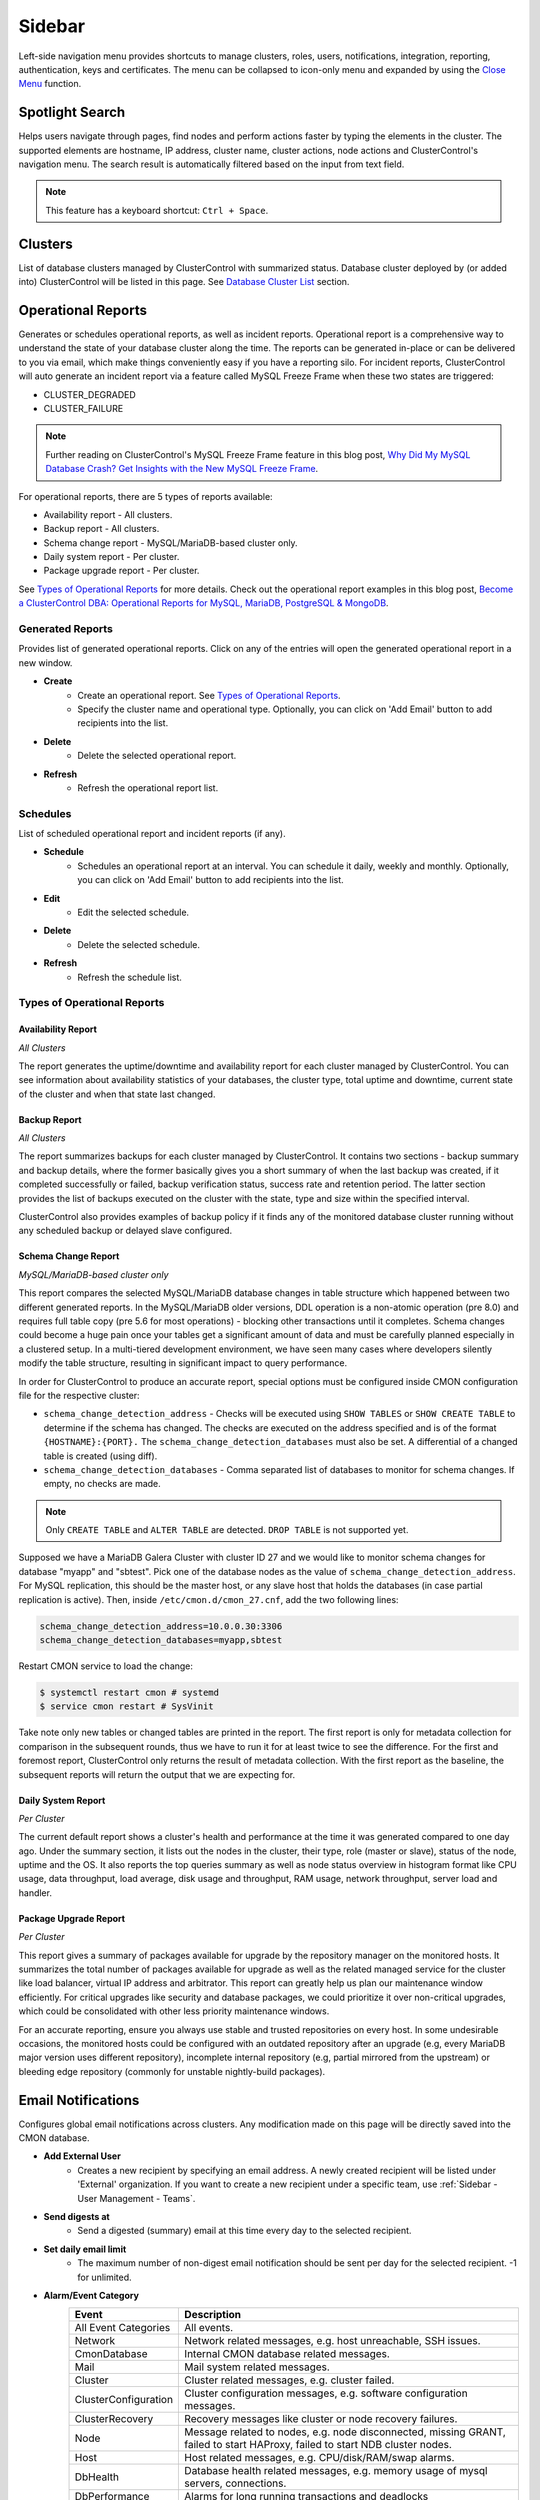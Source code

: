 .. _Sidebar:

Sidebar
=======

Left-side navigation menu provides shortcuts to manage clusters, roles, users, notifications, integration, reporting, authentication, keys and certificates. The menu can be collapsed	to icon-only menu and expanded by using the `Close Menu`_ function.

.. _Sidebar - Spotlight Search:

Spotlight Search
----------------

Helps users navigate through pages, find nodes and perform actions faster by typing the elements in the cluster. The supported elements are hostname, IP address, cluster name, cluster actions, node actions and ClusterControl's navigation menu. The search result is automatically filtered based on the input from text field.

.. Note:: This feature has a keyboard shortcut: ``Ctrl + Space``.

.. _Sidebar - Clusters:

Clusters
--------

List of database clusters managed by ClusterControl with summarized status. Database cluster deployed by (or added into) ClusterControl will be listed in this page. See `Database Cluster List <dashboard.html#database-cluster-list>`_ section.

.. _Sidebar - Operational Reports:
	
Operational Reports
-------------------

Generates or schedules operational reports, as well as incident reports. Operational report is a comprehensive way to understand the state of your database cluster along the time. The reports can be generated in-place or can be delivered to you via email, which make things conveniently easy if you have a reporting silo. For incident reports, ClusterControl will auto generate an incident report via a feature called MySQL Freeze Frame when these two states are triggered:

* CLUSTER_DEGRADED
* CLUSTER_FAILURE

.. Note:: Further reading on ClusterControl's MySQL Freeze Frame feature in this blog post, `Why Did My MySQL Database Crash? Get Insights with the New MySQL Freeze Frame <https://severalnines.com/database-blog/why-did-my-mysql-database-crash-get-insights-new-mysql-freeze-frame>`_.

For operational reports, there are 5 types of reports available:

* Availability report - All clusters.
* Backup report - All clusters.
* Schema change report - MySQL/MariaDB-based cluster only.
* Daily system report - Per cluster.
* Package upgrade report - Per cluster.

See `Types of Operational Reports`_ for more details. Check out the operational report examples in this blog post, `Become a ClusterControl DBA: Operational Reports for MySQL, MariaDB, PostgreSQL & MongoDB <https://severalnines.com/blog/become-clustercontrol-dba-operational-reports-mysql-mariadb-postgresql-mongodb>`_.

Generated Reports
+++++++++++++++++

Provides list of generated operational reports. Click on any of the entries will open the generated operational report in a new window.

* **Create**
	- Create an operational report. See `Types of Operational Reports`_.
	- Specify the cluster name and operational type. Optionally, you can click on 'Add Email' button to add recipients into the list. 

* **Delete**
	- Delete the selected operational report.

* **Refresh**
	- Refresh the operational report list.

Schedules
++++++++++

List of scheduled operational report and incident reports (if any).

* **Schedule**
	- Schedules an operational report at an interval. You can schedule it daily, weekly and monthly. Optionally, you can click on 'Add Email' button to add recipients into the list.

* **Edit**
	- Edit the selected schedule.

* **Delete**
	- Delete the selected schedule.

* **Refresh**
	- Refresh the schedule list.

Types of Operational Reports
++++++++++++++++++++++++++++

Availability Report
```````````````````

*All Clusters*

The report generates the uptime/downtime and availability report for each cluster managed by ClusterControl. You can see information about availability statistics of your databases, the cluster type, total uptime and downtime, current state of the cluster and when that state last changed.

Backup Report
`````````````

*All Clusters*

The report summarizes backups for each cluster managed by ClusterControl. It contains two sections - backup summary and backup details, where the former basically gives you a short summary of when the last backup was created, if it completed successfully or failed, backup verification status, success rate and retention period. The latter section provides the list of backups executed on the cluster with the state, type and size within the specified interval.

ClusterControl also provides examples of backup policy if it finds any of the monitored database cluster running without any scheduled backup or delayed slave configured.

Schema Change Report
````````````````````

*MySQL/MariaDB-based cluster only*

This report compares the selected MySQL/MariaDB database changes in table structure which happened between two different generated reports. In the MySQL/MariaDB older versions, DDL operation is a non-atomic operation (pre 8.0) and requires full table copy (pre 5.6 for most operations) - blocking other transactions until it completes. Schema changes could become a huge pain once your tables get a significant amount of data and must be carefully planned especially in a clustered setup. In a multi-tiered development environment, we have seen many cases where developers silently modify the table structure, resulting in significant impact to query performance.

In order for ClusterControl to produce an accurate report, special options must be configured inside CMON configuration file for the respective cluster:

* ``schema_change_detection_address`` - Checks will be executed using ``SHOW TABLES`` or ``SHOW CREATE TABLE`` to determine if the schema has changed. The checks are executed on the address specified and is of the format ``{HOSTNAME}:{PORT}.`` The ``schema_change_detection_databases`` must also be set. A differential of a changed table is created (using diff).
* ``schema_change_detection_databases`` - Comma separated list of databases to monitor for schema changes. If empty, no checks are made.

.. Note:: Only ``CREATE TABLE`` and ``ALTER TABLE`` are detected. ``DROP TABLE`` is not supported yet.

Supposed we have a MariaDB Galera Cluster with cluster ID 27 and we would like to monitor schema changes for database "myapp" and "sbtest". Pick one of the database nodes as the value of ``schema_change_detection_address``. For MySQL replication, this should be the master host, or any slave host that holds the databases (in case partial replication is active). Then, inside ``/etc/cmon.d/cmon_27.cnf``, add the two following lines:

.. code-block:: bash

	schema_change_detection_address=10.0.0.30:3306
	schema_change_detection_databases=myapp,sbtest

Restart CMON service to load the change:

.. code-block:: bash

	$ systemctl restart cmon # systemd
	$ service cmon restart # SysVinit

Take note only new tables or changed tables are printed in the report. The first report is only for metadata collection for comparison in the subsequent rounds, thus we have to run it for at least twice to see the difference. For the first and foremost report, ClusterControl only returns the result of metadata collection. With the first report as the baseline, the subsequent reports will return the output that we are expecting for.


Daily System Report
```````````````````

*Per Cluster*

The current default report shows a cluster's health and performance at the time it was generated compared to one day ago. Under the summary section, it lists out the nodes in the cluster, their type, role (master or slave), status of the node, uptime and the OS. It also reports the top queries summary as well as node status overview in histogram format like CPU usage, data throughput, load average, disk usage and throughput, RAM usage, network throughput, server load and handler.

Package Upgrade Report
``````````````````````

*Per Cluster*

This report gives a summary of packages available for upgrade by the repository manager on the monitored hosts. It summarizes the total number of packages available for upgrade as well as the related managed service for the cluster like load balancer, virtual IP address and arbitrator. This report can greatly help us plan our maintenance window efficiently. For critical upgrades like security and database packages, we could prioritize it over non-critical upgrades, which could be consolidated with other less priority maintenance windows.

For an accurate reporting, ensure you always use stable and trusted repositories on every host. In some undesirable occasions, the monitored hosts could be configured with an outdated repository after an upgrade (e.g, every MariaDB major version uses different repository), incomplete internal repository (e.g, partial mirrored from the upstream) or bleeding edge repository (commonly for unstable nightly-build packages).

.. _Sidebar - Email Notifications:

Email Notifications
-------------------

Configures global email notifications across clusters. Any modification made on this page will be directly saved into the CMON database.

* **Add External User**
	- Creates a new recipient by specifying an email address. A newly created recipient will be listed under 'External' organization. If you want to create a new recipient under a specific team, use :ref:`Sidebar - User Management - Teams`.

* **Send digests at**
	- Send a digested (summary) email at this time every day to the selected recipient.

* **Set daily email limit**
	- The maximum number of non-digest email notification should be sent per day for the selected recipient. -1 for unlimited.

* **Alarm/Event Category**
	====================== ===========
	Event                  Description
	====================== ===========
	All Event Categories   All events.
	Network                Network related messages, e.g. host unreachable, SSH issues.
	CmonDatabase           Internal CMON database related messages.
	Mail                   Mail system related messages.
	Cluster                Cluster related messages, e.g. cluster failed.
	ClusterConfiguration   Cluster configuration messages, e.g. software configuration messages.
	ClusterRecovery        Recovery messages like cluster or node recovery failures.
	Node                   Message related to nodes, e.g. node disconnected, missing GRANT, failed to start HAProxy, failed to start NDB cluster nodes.
	Host                   Host related messages, e.g. CPU/disk/RAM/swap alarms.
	DbHealth               Database health related messages, e.g. memory usage of mysql servers, connections.
	DbPerformance          Alarms for long running transactions and deadlocks
	SoftwareInstallation   Software installation related messages.
	Backup                 Messages about backups.
	Unknown                Other uncategorized messages.
	====================== ===========

* **Select how you want alarms/events delivered**
	======= ===========
	Action  Description
	======= ===========
	Ignore  Ignore if an alarm raised.
	Deliver Send notification immediately via email once an alarm raised.
	Digest  Send a summary of alarms raised everyday at *Send digests at*
	======= ===========

.. _Sidebar - Integrations:

Integrations
-------------

Manages ClusterControl integration modules. Starting from version 1.5.0, there are two modules available:

- 3rd Party Notifications via *clustercontrol-notifications* package.
- Cloud Provider integration via *clustercontrol-cloud* and *clustercontrol-clud* packages.

.. _Sidebar - Integrations - 3rd Party Notifications:

3rd Party Notifications
+++++++++++++++++++++++++

Configures third-party notifications on events triggered by ClusterControl.

.. seealso:: `Introducing the ClusterControl Alerting Integrations <https://severalnines.com/blog/introducing-clustercontrol-alerting-integrations>`_.

Supported services are:

+-------------------------------+-----------------+----------+
|  Incident management services | Chat services   | Others   |
+===============================+=================+==========+
| PagerDuty                     | Slack           | Webhook  |
+-------------------------------+-----------------+          |
| VictorOps                     | Telegram        |          |
+-------------------------------+                 |          |
| OpsGenie                      |                 |          |
+-------------------------------+                 |          |
| ServiceNow                    |                 |          |
+-------------------------------+-----------------+----------+
	
* **Add new integration**
	* Opens the service integration configuration wizard.

* **Select Service**
	* Pick a service that you want to configure. Different service requires different set of options.
	
* **Service Configuration**
	* Specify a name for this integration together with the corresponding service key. The service key can be retrieved from the provider website. Click on the "Test" button to verify if ClusterControl is able to connect with the service provider.

* **Notification Configuration**
	* Specify the cluster name together with ClusterControl events that you would like to trigger for incident. You can define multiple values for both fields. Details on the events is described in the following table:

	====================== ===========
	Event                  Description
	====================== ===========
	All Events             All ClusterControl events including warning and critical events.
	All Warning Events     All ClusterControl warning events, e.g. cluster degradation, network glitch. See `Warning Events`_.
	All Critical Events    All ClusterControl critical events, e.g. cluster failed, host failed. See `Critical Events`_.
	Network                Network related events, e.g. host unreachable, SSH issues.
	CMON Database          Internal CMON database related events, e.g. unable to connect to CMON database, datadir mounted as read-only.
	Mail                   Mail system related events, e.g. unable to send mail, mail server unreachable.
	Cluster                Cluster related events, e.g. cluster failed, cluster degradation, time drifting.
	Cluster Configuration  Cluster configuration events, e.g. SST account mismatch.
	Cluster Recovery       Recovery events, e.g. cluster or node recovery failures.
	Node                   Node related events, e.g. node disconnected, missing GRANT, failed to start HAProxy, failed to start NDB cluster nodes.
	Host                   Host related messages, e.g. CPU/disk/RAM/swap exceeds thresholds, memory full.
	Database Health        Database health related events, e.g. memory usage of mysql servers, connections, missing primary key.
	Database Performance   Alarms for long running transactions, replication lag and deadlocks.
	Software Installation  Software installation related events, e.g. license expiration.
	Backup                 Backups related events, e.g. backup failed.
	====================== ===========

* **Edit**
	- Edit the selected integration.

* **Delete**
	- Remove the selected integration.
	
Warning Events
``````````````

+---------------+-------------------------+------------+---------------------------------------------------------------------------------+
| Area          | Alarms                  | Severity   | Description                                                                     |
+===============+=========================+============+=================================================================================+
| Node          | MySqlReplicationLag     | Warning    | MySQL replication slave lag, default 10 seconds.                                |
+               +-------------------------+------------+---------------------------------------------------------------------------------+
|               | MySqlReplicationBroken  | Warning    | The SQL thread has stopped.                                                     |
+               +-------------------------+------------+---------------------------------------------------------------------------------+
|               | CertificateExpiration   | Warning    | SSL certificate expiration time (<=31 days, >7 days).                           |
+               +-------------------------+------------+---------------------------------------------------------------------------------+
|               | MySqlAdvisor            | Warning    | Raised by ``wsrep_sst_method.js`` and ``wsrep_node_name.js`` advisors.          |
+               +-------------------------+------------+---------------------------------------------------------------------------------+
|               | MySqlTableAnalyzer      | Warning    | Raised by ``schema_check_nopk.js`` advisor.                                     |
+               +-------------------------+------------+---------------------------------------------------------------------------------+
|               | StorageMyIsam           | Warning    | Raised by ``schema_check_myisam.js`` advisor.                                   |
+               +-------------------------+------------+---------------------------------------------------------------------------------+
|               | MySqlIndexAnalyzer      | Warning    | Raised by ``schema_check_dupl_index.js`` advisor.                               |
+---------------+-------------------------+------------+---------------------------------------------------------------------------------+
| Host          | HostSwapV2              | Warning    | If a configurable number of pages has been swapped in/out during a configurable |
|               |                         |            | period of time. Default 20 pages in 10 minutes.                                 |
+               +-------------------------+------------+---------------------------------------------------------------------------------+
|               | HostSwapping            | Warning    | >5% swap space has been used.                                                   |
+               +-------------------------+------------+---------------------------------------------------------------------------------+
|               | HostCpuUsage            | Warning    | >80%, <90% CPU used.                                                            |
+               +-------------------------+------------+---------------------------------------------------------------------------------+
|               | HostRamUsage            | Warning    | >80%, <90% RAM used.                                                            |
+               +-------------------------+------------+---------------------------------------------------------------------------------+
|               | HostDiskUsage           | Warning    | >80%, <90% disk space used on a monitored_mountpoint.                           |
+               +-------------------------+------------+---------------------------------------------------------------------------------+
|               | ProcessCpuUsage         | Warning    | >95 % CPU used in average by a process for 15 minutes.                          |
+---------------+-------------------------+------------+---------------------------------------------------------------------------------+
| Backup        | BackupFailed            | Warning    | Backup job fails.                                                               |
+---------------+-------------------------+------------+---------------------------------------------------------------------------------+
| Recovery      | GaleraWsrepMissing      | Warning    | ``wsrep_cluster_address`` or ``wsrep_provider`` is missing.                     |
+               +-------------------------+------------+---------------------------------------------------------------------------------+
|               | GaleraSstAuth           | Warning    | SST settings (user/pass are wrong).                                             |
+---------------+-------------------------+------------+---------------------------------------------------------------------------------+
| Network       | HostFirewall            | Warning    | Host is not responding to ping after 3 cycles.                                  |
+               +-------------------------+------------+---------------------------------------------------------------------------------+
|               | HostSshSlow             | Warning    | It takes 6-12 seconds to SSH into a host.                                       |
+---------------+-------------------------+------------+---------------------------------------------------------------------------------+
| Cluster       | ClusterTimeDrift        | Warning    | Time drift between ClusterControl and database nodes.                           |
+               +-------------------------+------------+---------------------------------------------------------------------------------+
|               | ClusterLicenseExpire    | Warning    | License is about to expire.                                                     |
+---------------+-------------------------+------------+---------------------------------------------------------------------------------+

Critical Events
````````````````

+---------------+--------------------------+------------+--------------------------------------------------------------------------------------------+
| Area          | Alarms                   | Severity   | Description                                                                                |
+===============+==========================+============+============================================================================================+
| Node          | MySqlDisconnected        | Critical   | Node has disconnected.                                                                     |
+               +--------------------------+------------+--------------------------------------------------------------------------------------------+
|               | MySqlGrantMissing        | Critical   | Node does not have the correct privileges set for the cmon user.                           |
+               +--------------------------+------------+--------------------------------------------------------------------------------------------+
|               | MySqlLongRunningQuery    | Critical   | If queries are running for too long time. Only used  if configured, by default it is not.  |
+               +--------------------------+------------+--------------------------------------------------------------------------------------------+
|               | ProcFailedRestart        | Critical   | A process (HAProxy, ProxySQL, Garbd, MaxScale) could not be restarted after failure.       |
+               +--------------------------+------------+--------------------------------------------------------------------------------------------+
|               | CertificateExpiration    | Critical   | (<= 7 days), SSL Certificates expiration time.                                             |
+---------------+--------------------------+------------+--------------------------------------------------------------------------------------------+
| Host          | HostSwapV2               | Critical   | If a configurable number of pages has been swapped in/out during a configurable            |
|               |                          |            | period of time. Default 20 pages in 10 minutes.                                            |
+               +--------------------------+------------+--------------------------------------------------------------------------------------------+
|               | HostSwapping             | Critical   | >20% swap space has been used.                                                             |
+               +--------------------------+------------+--------------------------------------------------------------------------------------------+
|               | HostCpuUsage             | Critical   | >90% CPU used.                                                                             |
+               +--------------------------+------------+--------------------------------------------------------------------------------------------+
|               | HostRamUsage             | Critical   | >90% RAM used.                                                                             |
+               +--------------------------+------------+--------------------------------------------------------------------------------------------+
|               | HostDiskUsage            | Critical   | >90% disk space used on a ``monitored_mountpoint``.                                        |
+               +--------------------------+------------+--------------------------------------------------------------------------------------------+
|               | ProcessCpuUsage          | Critical   | >99 % CPU used in average by a process for 15 minutes.                                     |
+---------------+--------------------------+------------+--------------------------------------------------------------------------------------------+
| Backup        | BackupVerificationFailed | Critical   | Backup verification fails.                                                                 |
+---------------+--------------------------+------------+--------------------------------------------------------------------------------------------+
| Recovery      | GaleraWsrepMissing       | Critical   | ``wsrep_cluster_address`` or ``wsrep_provider`` is missing, and still missing              |
|               |                          |            | after 20 sample cycles which is ~ 100 seconds in this case)                                |
+               +--------------------------+------------+--------------------------------------------------------------------------------------------+
|               | GaleraClusterSplit       | Critical   | There is a split brain.                                                                    |
+               +--------------------------+------------+--------------------------------------------------------------------------------------------+
|               | ClusterRecoveryFail      | Critical   | Recovery has failed.                                                                       |
+               +--------------------------+------------+--------------------------------------------------------------------------------------------+
|               | GaleraConfigProblem1     | Critical   | A configuration issue preventing the node to start.                                        |
+               +--------------------------+------------+--------------------------------------------------------------------------------------------+
|               | GaleraNodeRecoveryFail   | Critical   | Automatic recovery has failed 3 consecutive times.                                         |
+---------------+--------------------------+------------+--------------------------------------------------------------------------------------------+
| Network       | HostUnreachable          | Critical   | Host is not responding to ping after 3 cycles.                                             |
+               +--------------------------+------------+--------------------------------------------------------------------------------------------+
|               | HostSshFailed            | Critical   | Please check SSH access to host. The host may also be down.                                |
+               +--------------------------+------------+--------------------------------------------------------------------------------------------+
|               | HostSshAuth              | Critical   | Please check whether the configured SSH key is authenticated on the host.                  |
+               +--------------------------+------------+--------------------------------------------------------------------------------------------+
|               | HostSudoError            | Critical   | ``sudo`` command error on host.                                                            |
+               +--------------------------+------------+--------------------------------------------------------------------------------------------+
|               | HostSshSlow              | Critical   | It takes >12 seconds to SSH into a host.                                                   |
+---------------+--------------------------+------------+--------------------------------------------------------------------------------------------+
| Cluster       | ClusterFailure           | Critical   | Cluster is failure.                                                                        |
+               +--------------------------+------------+--------------------------------------------------------------------------------------------+
|               | ClusterLicenseExpire     | Critical   | License is expired.                                                                        |
+---------------+--------------------------+------------+--------------------------------------------------------------------------------------------+

.. _Sidebar - Integrations - Cloud Providers:

Cloud Providers
+++++++++++++++++

Manages resources and credentials for cloud providers. Note that this new feature requires two modules called *clustercontrol-cloud* and *clustercontrol-clud*. The former is a helper daemon which extends CMON capability of cloud communication, while the latter is a file manager client to upload and download files on cloud instances. Both packages are dependencies of the *clustercontrol* UI package, which will be installed automatically if do not exist. 

.. seealso:: :ref:`ClusterControl Components <Components>`.

The credentials that have been set up here can be used to:

- Manage cloud resources (instances, virtual network, subnet)
- Deploy databases in the cloud
- Upload backup to cloud storage

To create a cloud profile, click on *Add Cloud Credentials* and follow the wizard accordingly. Supported cloud providers are:

- Amazon Web Service
- Google Cloud Platform
- Microsoft Azure

Amazon Web Services Credential
``````````````````````````````

The stored AWS credential will be used by ClusterControl to list out Amazon EC2 instances, spin new instances when deploying a cluster and uploading/downloading backups to AWS S3. 

To create an access key for your AWS account root user:

1. Use your AWS account email address and password to sign in to the AWS Management Console as the AWS account root user.
2. On the IAM Dashboard page, choose your account name in the navigation bar, and then choose "My Security Credentials".
3. If you see a warning about accessing the security credentials for your AWS account, choose "Continue to Security Credentials".
4. Expand the Access keys (access key ID and secret access key) section.
5. Choose "Create New Access Key". Then choose "Download Key File" to save the access key ID and secret access key to a file on your computer. After you close the dialog box, you can't retrieve this secret access key again.

.. seealso:: `Managing Access Keys for Your AWS Account <http://docs.aws.amazon.com/general/latest/gr/managing-aws-access-keys.html>`_.

================== ============
Field              Description
================== ============
Name               Credential name.
AWS Key ID         Your AWS Access Key ID as described on this page. You can get this from AWS IAM Management console.
AWS Key Secret     Your AWS Secret Access Key as described on this page. You can get this from AWS IAM Management console.
Default Region     Choose the default AWS region for this credential.
Comment (Optional) Description of the credential. 
================== ============

AWS Instances
'''''''''''''

Lists out your AWS instances. You can perform simple AWS instance management tasks directly from ClusterControl, which uses your defined AWS credentials to connect to the AWS API.

================= ===========
Field             Description
================= ===========
AWS Credentials   Choose which credential to use to access your AWS resources.
Stop              Shutdown the instance.
Reboot            Restart the instance.
Terminate         Shutdown and terminate the instance.
================= ===========

AWS VPC
'''''''

This allows you to conveniently manage your VPC from ClusterControl, which uses your defined AWS credentials to connect to AWS VPC. Most of the functionalities are dynamically populated and integrated to have the same look and feel as the AWS VPC console. Thus, you may refer to `VPC User Guide <https://docs.aws.amazon.com/AmazonVPC/latest/UserGuide/VPC_Introduction.html>`_ for details on how to manage AWS VPC.

+-------------------+-----------------------------------------------------------------------------------------------------------------+
| Field             | Description                                                                                                     |
+===================+=================================================================================================================+
| Start VPC Wizard  | Open the VPC creation wizard. Please refer to Getting Started Guide for details on how to start creating a VPC. |
+-------------------+-----------------------------------------------------------------------------------------------------------------+
| AWS Credentials   | Choose which credentials to use to access your AWS resources.                                                   |
+-------------------+-----------------------------------------------------------------------------------------------------------------+
| Region            | Choose the AWS region for the VPC.                                                                              |
+-------------------+-----------------------------------------------------------------------------------------------------------------+
| VPC               | List of VPCs created under the selected region.                                                                 |
|                   |                                                                                                                 |
|                   | * Create VPC - Create a new VPC.                                                                                |
|                   | * Delete - Delete selected VPC.                                                                                 |
|                   | * DHCP Options Set - Specify the DHCP options for your VPC.                                                     |
+-------------------+-----------------------------------------------------------------------------------------------------------------+
| Subnet            | List of VPC subnet created under the selected region.                                                           |
|                   |                                                                                                                 |
|                   | * Create - Create a new VPC subnet.                                                                             |
|                   | * Delete - Delete selected subnet.                                                                              |
+-------------------+-----------------------------------------------------------------------------------------------------------------+
| Route Tables      | List of routing tables created under the selected region.                                                       |
+-------------------+-----------------------------------------------------------------------------------------------------------------+
| Internet Gateway  | List of security groups created under the selected region.                                                      |
+-------------------+-----------------------------------------------------------------------------------------------------------------+
| Network ACL       | List of network Access Control Lists created under the selected region.                                         |
+-------------------+-----------------------------------------------------------------------------------------------------------------+
| Security Group    | List of security groups created under the selected region.                                                      |
+-------------------+-----------------------------------------------------------------------------------------------------------------+
| Running Instances | List of all running instances under the selected region.                                                        |
+-------------------+-----------------------------------------------------------------------------------------------------------------+

Google Cloud Platform Credentials
``````````````````````````````````

To create a service account:

1. Open the "Service Accounts" page in the Cloud Platform Console.
2. Select your project and click "Continue"".
3. In the left navigation, click "Service accounts".
4. Look for the service account for which you wish to create a key, click on the vertical ellipses button in that row, and click "Create key".
5. Select JSON as the "Key type" and click "Create".

================== ============
Field              Description
================== ============
Name               Credential name.
Read from JSON     The service account definition in JSON format.
Comment (Optional) Description of the credential.
================== ============

Microsoft Azure Credentials
````````````````````````````

In order to provide an access to Azure services you need to register an application and grant it access to your Azure resources.

1. Create an application:
	a) Login to *Microsoft Azure portal > Azure Active Directory > App registrations > New application registration*.
	b) Provide a name and URL for the application. Select "Web app / API" for the type of application you want to create. 
	c) After specify the values, click "Create".

2. Get application ID and authentication key:
	a) From App registrations in Azure Active Directory, select your application.
	b) Copy the Application ID. You should pass that value as ``application_id``.
	c) To generate an authentication key, select *Settings > Keys*.
	d) Provide a description of the key, and a duration for the key. When done, select "Save".
	e) After saving the key, the value of the key is displayed. Copy this value because you are not able to retrieve the key later. Pass this value as ``client_secret``.

3. Get tenant ID:
	a) Go to *Microsoft Azure portal > Azure Active Directory > Properties* for your Azure AD tenant.
	b) Copy the "Directory ID". Pass this value as ``tenant_id``.

4. Get subscription ID:
	a) Go to *Microsoft Azure portal > Subscriptions*.
	b) Select your subscription from the list. 
	c) Copy the "Subscription ID". Pass this value as ``subscription_id``.

5. Create a resource group:
	a) Go to *Microsoft Azure portal > Resource groups > Add*.
	b) Fill in the values and click "Create". 
	c) Copy Resource group name and use it as ``resource_group`` in the credentials.
	d) Wait until Resource group is created and click *Go to resource group > Access control (IAM) > Add > Add Role Assignment*.
	e) Select "Contributor" as a Role then put your application's name into search input and select it from the list. 
	f) Click "Save".
	
6. Create a storage account (for *Upload Backup to Cloud* feature):
	a) Go to *Microsoft Azure portal > Storage accounts > Add*.
	b) Fill the "Name" and select "Blob storage" as Account kind. 
	c) Copy the "Name" value and use it as ``storage_account`` in credentials.
	d) Select "Enabled" for "Secure transfer required", select "Subscription" and "Resource group" (use the same Resource group as in the previous steps). 
	e) Select the storage "Location" and then click "Create". 

Finally, create a new text file on your workstation and copy all the required information retrieved from the previous steps in a JSON format. For example:

.. code-block:: json

	{
	   "application_id":"7f649053-xxxx-xxxx-xxxx-2179c1fa83b8",
	   "client_secret":"jbzW9tj4AyXHDkfO/KoTL9OP5EexpD6jeHROo2S4xxxx",
	   "tenant_id":"ce6b8358-xxxx-xxxx-xxxx-49b8c7a5cbc2",
	   "subscription_id":"6fafe95c-xxxx-xxxx-xxxx-1c33daa1c2c3",
	   "resource_group":"cc",
	   "storage_account":"mybackupazure"
	}

Then, when configuring the Azure credentials, load the above text file under "Read from JSON" field. Take note that `storage_account` value is optional.

The uploaded backup will be available under BLOB CONTAINERS storage. You can verify its existence in the cloud by going to *Microsoft Azure portal > Storage Accounts > [your storage account] > Storage Explorer > BLOB CONTAINERS*.

================== ============
Field              Description
================== ============
Name               Credential name.
Read from JSON     The service account definition in JSON format.
Comment (Optional) Description of the credential.
================== ============

.. _Sidebar - Key Management:

Key Management
--------------

Key Management allows you to manage a set of SSL certificates and keys that can be provisioned on your clusters. This feature allows you to create Certificate Authority (CA) and/or self-signed certificates and keys. Then, it can be easily enabled and disabled for MySQL and PostgreSQL client-server connections using SSL encryption feature.

Manage
++++++

Manage existing keys and certificates generated by ClusterControl.

* **Revoke**
    - Revoke the selected certificate. This will put an end to the validity of the certificate.

* **Generate**
    - Re-generate an invalid or expired certificate. By using this, ClusterControl can generate a new key and certificate by using the same information used when it was generated for the first time.

* **Move**
    - Move the selected certificate to another location. Clicking on this will open another dialog box where you can create/delete a directory under ``/var/lib/cmon/ca``. Use this feature to organize and categorize the generated certificate per directory.


Generate
++++++++

By default, the generated keys and certificates will be created under default repository at ``/var/lib/cmon/ca``. 

* **New Folder**
    - Create a new directory under the default repository.

* **Delete Folder**
    - Delete the selected directory.

* **Refresh**
    - Refresh the list.

Self-signed Certificate Authority and Key
``````````````````````````````````````````

Generate a self-signed Certificate Authority and key. You can use this Certificate Authority (CA) to sign your client and server certificates.

* **Path**
    - Certification repository path. To change the path, click on the file browser left-side menu. Default value is ``/var/lib/cmon/ca``.

* **Certificate Authority and Key Name**
    - Enter a name without extension. For example MyCA, ca-cert

* **Description**
    - Put some description for the certificate authority.

* **Country**
    - Choose a country name from the dropdown menu.

* **State**
    - State or province name.

* **Locality**
    - City name.
    
* **Organization**
    - Organization name.

* **Organization unit**
    - Unit or department name.

* **Common name**
    - Specify server fully-qualified domain name (FQDN) or your name.
    - Common Name value used for the server and client certificates/keys must each differ from the Common Name value used for the CA certificate. Otherwise, the certificate and the key files will not work for the servers compiled using OpenSSL.

* **Email**
    - Email address.

* **Key length (bits)**
    - The key length in bits. 2048 and higher is recommended. The larger the public and private key length, the harder it is to crack.

* **Expiration Date (days)**
    - Certificate expiration in days.

* **Generate**
    - Generate certificate and key.
    
* **Reset**
    - Reset the form.

Client/Server Certificates and Key
````````````````````````````````````

Sign with an existing CA or generate a self-signed certificate. ClusterControl generates certificate and key depending on the type, server or client. The generated server's key and certificate can then be used by `Enable SSL Encryption <mysql/overview.html#enable-ssl-encryption>`_ feature.

* **Certificate Authority**
    - Select an existing CA (by clicking on any existing CA on the left-hand side menu) or leave it empty to generate a self-signed certificate.

* **Type**
    - server - Generate certificate for server usage.
    - client - Generate certificate for client usage.

* **Certificate and Key Name**
    - Enter the certificate and key name. The same name will be used by ClusterControl to generate certificate and key. For example, if you specify the name is "severalnines", ClusterControl will generate ``severalnines.key`` and ``severalnines.crt`` respectively.

* **Description**
    - Put some description for the certificate and key.

* **Country**
    - Choose a country name from the dropdown menu.

* **State**
    - State or province name.

* **Locality**
    - City name.
    
* **Organization**
    - Organization name.

* **Organization unit**
    - Unit or department name.

* **Common name**
    - Specify server fully-qualified domain name (FQDN) or your name.
    - Common Name value used for the server and client certificates/keys must each differ from the Common Name value used for the CA certificate. Otherwise, the certificate and the key files will not work for the servers compiled using OpenSSL.

* **Email**
    - Email address.

* **Key length (bits)**
    - The key length in bits. 2048 and higher is recommended.

* **Expiration Date (days)**
    - Certificate expiration in days.

* **Generate**
    - Generate certificate and key.
    
* **Reset**
    - Reset the form.


Import
++++++

Import keys and certificates into ClusterControl's certificate repository. The imported keys and certificates can then be used to enable SSL encryption for server-client connection, replication or backup at a later stage. Before you perform the import action, bear in mind to:

1. Upload your certificate and key to a directory in the ClusterControl Controller host
2. Uncheck the *Self-signed Certificate* checkbox if the certificate is not self-signed
3. You need to also provide a CA certificate if the certificate is not self-signed
4. Duplicate certificates will not be created

* **Destination Path**
  - Where you want the certificate to be imported to. Click on the file explorer window on the left to change the path.

* **Save As**
  - Certificate name.

* **Certificate File**
  - Physical path to the certificate file. For example: ``/home/user/ssl/file.crt``.

* **Private Key File**
  - Physical path to the key file. For example: ``/home/user/ssl/file.key``.

* **Self-signed Certificate**
  - Uncheck the checkbox if the certificate is not self-signed.

* **Import**
  - Start the import process.

.. _Sidebar - User Management:

User Management
---------------

.. _Sidebar - User Management - Teams: 
  
Teams
+++++

Manage teams (organizations) and users under ClusterControl. Take note that only the first user created with ClusterControl will be able to create the teams. You can have one or more teams and each team consists of zero or more clusters and users. You can have many roles defined under ClusterControl and a user must be assigned with one role.

As a roundup, here is how the different entities relate to each other:

.. image:: img/cc_erd.png
   :align: center

.. Note:: ClusterControl creates 'Admin' team by default.

.. _Sidebar - User Management - Users: 

Users
+++++

A user belongs to one team and assigned with a role. Users created here will be able to login and see specific cluster(s), depending on their team and the cluster they have been assigned to.

Each role is defined with specific privileges under *Access Control*. ClusterControl default roles are Super Admin, Admin and User:

=============== ============
Role            Description
=============== ============
**Super Admin** Able to see all clusters that are registered in the UI. The Super Admin can also create organizations and users. Only the Super Admin can transfer a cluster from one organization to another.
**Admin**       Belongs to a specific organization, and is able to see all clusters registered in that organization.
**User**        Belongs to a specific organization, and is only able to see the cluster(s) that he/she registered.
=============== ============

To create a custom role, see `Access Control`_.

.. _Sidebar - User Management - Access Control: 

Access Control
++++++++++++++

ClusterControl uses Role-Based Access Control (RBAC) to restrict access to clusters and their respective deployment, management and monitoring features. This ensures that only authorized user requests are allowed. Access to functionality is fine-grained, allowing access to be defined by organization or user. ClusterControl uses a permissions framework to define how a user may interact with the management and monitoring functionality, after they have been authorized to do so. 

You can create a custom role with its own set of access levels. Assign the role to specific user under *Teams* tab.

.. Note:: The **Super Admin** role is not listed since it is a default role and has the highest level of privileges in ClusterControl. 

Privileges
``````````

========= ===========
Privilege Description
========= ===========
Allow     Allow access without modification. Similar to read-only mode.
Deny      Deny access. The selected feature will not appear in the UI.
Manage    Allow access with modification.
Modify    Similar to manage, for certain features that required modification.
========= ===========

Features Description
````````````````````

============================ ============
Feature                      Description
============================ ============
**Overview**                 Overview tab - *ClusterControl > Overview*
**Nodes**                    Nodes tab - *ClusterControl > Nodes*
**Configuration Management** Configuration management page - *ClusterControl > Manage > Configurations*
**Query Monitor**            Query Monitor tab - *ClusterControl > Query Monitor*
**Performance**              Performance tab - *ClusterControl > Performance*
**Backup**                   Backup tab - *ClusterControl > Backup*
**Manage**                   Manage tab - *ClusterControl > Manage*
**Alarms**                   Alarms tab - *ClusterControl > Alarms*
**Jobs**                     Jobs tab - *ClusterControl > Jobs*
**Settings**                 Settings tab - *ClusterControl > Settings*
**Add Existing Cluster**     Add Existing Cluster button and page - *ClusterControl > Add Existing Server/Cluster*
**Create Cluster**           Create Database Cluster button and page - *ClusterControl > Create Database Cluster*
**Add Load Balancer**        Add Load Balancer page - *ClusterControl > Actions > Add Load Balancer* and *ClusterControl > Manage > Load Balancer*
**Clone**                    Clone Cluster page (Galera only) - *ClusterControl > Actions > Clone Cluster*
**Access All Clusters**      Access all clusters registered under the same organization.
**Cluster Registrations**    Cluster Registrations page - *ClusterControl > Settings (top-menu) > Cluster Registrations*
**Cloud Providers**          Cloud Providers page - *ClusterControl > Settings (top-menu) > Integrations -> Cloud Providers*
**Search**                   Search button and page - *ClusterControl > Search*
**Create Database Node**     Create Database Node button and page - *ClusterControl > Create Database Node*
**Developer Studio**         Developer Studio page - *ClusterControl > Manage > Developer Studio*
**MySQL User Management**    MySQL user management sections - *ClusterControl > Settings (top-menu) > MySQL User Management* and *ClusterControl > Manage > Schema and Users*
**Operational Reports**      Operational reports page - *ClusterControl > Settings (top-menu) > Operational Reports*
**Integrations**             Integrations page - *ClusterControl > Settings (top-menu) > Integrations*
**Web SSH**                  Web-based SSH on every managed node - *ClusterControl > Nodes > Node Actions > SSH Console*
**Custom Advisor**           Custom Advisors page - *ClusterControl > Manage > Custom Advisors*
**SSL Key Management**       Key Management page - *ClusterControl > Settings (top-menu) > Key Management*
============================ ============

.. _Sidebar - User Management - LDAP Settings: 

LDAP Settings
+++++++++++++

ClusterControl supports :term:`Active Directory`, :term:`FreeIPA` and :term:`LDAP` authentication. This allows users to log into ClusterControl by using their corporate credentials instead of a separate password. LDAP groups can be mapped onto ClusterControl user groups to apply roles to the entire group. It supports up to LDAPv3 protocol based on `RFC2307 <https://www.ietf.org/rfc/rfc2307.txt>`_.

When authenticating, ClusterControl will first bind to the directory tree server ('LDAP Host') using the specified 'Login DN' user and password, then it will check if the username you entered exists in the form of uid, cn or sAMAccountName of the 'User DN'. If it exists, it will then use the username to bind against the LDAP server to check whether it has the configured group as in 'LDAP Group Name' in ClusterControl. If it does, ClusterControl will then map the user to the appropriate ClusterControl role and grant access to the UI.

The following flowchart summarizes the workflow:

.. image:: img/ipaad_flowchart.png
   :align: center

You can map the LDAP group to corresponding ClusterControl role created under *Access Control* tab. This would ensure that ClusterControl authorizes the logged-in user based on the role assigned.

Once the LDAP settings are verified, login into ClusterControl by using the LDAP credentials (uid, cn or sAMAccountName with respective password). User will be authenticated and redirected to ClusterControl dashboard page based on the assigned role. From this point, both ClusterControl and LDAP authentications would work.

.. Attention:: For Active Directory, ensure you configure the exact distinguished name (with proper capitalization) since the LDAP interchange format (LDIF) fields are returned in capital letters.

For example on how to setup OpenLDAP authentication with ClusterControl, please refer to this blog post, `How to Setup Centralized Authentication of ClusterControl Users with LDAP <http://www.severalnines.com/blog/how-setup-centralized-authentication-clustercontrol-users-ldap>`_.

LDAP Group
``````````

If LDAP authentication is enabled, you would need to map ClusterControl roles with their respective LDAP groups. You can configure this by clicking on the '+' icon to add an LDAP group:

+-----------------+-------------------------------------------------------------------------+------------------------------------+
| Field           | Description                                                             | Example                            |
+=================+=========================================================================+====================================+
| Team            | The organization that you want the LDAP group to be assigned to.        | Admin                              |
+-----------------+-------------------------------------------------------------------------+------------------------------------+
| LDAP Group Name | The distinguished name of the LDAP group, relative to the *Group DN*    | cn=Database Administrator,ou=group |
+-----------------+-------------------------------------------------------------------------+------------------------------------+
| Role            | User role in ClusterControl. See `Teams`_.                              | Super Admin                        |
+-----------------+-------------------------------------------------------------------------+------------------------------------+

Settings
``````````

* **Enable LDAP Authentication**
	- Choose whether to enable or disable LDAP authentication.

* **LDAP Host**
	- The LDAP server hostname or IP address. To use LDAP over SSL/TLS, specify LDAP URI instead, for example :samp:`ldaps://{LDAP_host}`.

* **LDAP Port**
	- Default is 389 and 636 for LDAP over SSL. Make sure to allow connections from ClusterControl host for both TCP and UDP protocol.

* **Base DN**
	- The root LDAP node under which all other nodes exist in the directory structure.

* **Login DN**
	- The distinguished name used to bind to the LDAP server. This is often the administrator or manager user. It can also be a dedicated login with minimal access that should be able to return the DN of the authenticating users. ClusterControl must do an LDAP search using this DN before any user can log in. This field is case-sensitive.

* **Password**
	- The password for the binding user specified in *Login DN*.

* **User DN**
	- The user's relative distinguished name (RDN) used to bind to the LDAP server. For example, if the LDAP user DN is CN=userA,OU=People,DC=ldap,DC=domain,DC=com, specify :samp:`OU=People,DC=ldap,DC=domain,DC=com`. This field is case-sensitive.

* **Group DN**
	- The group's relative distinguished name (RDN) used to bind to the LDAP server. For example, if the LDAP group DN is  CN=DBA,OU=Group,DC=ldap,DC=domain,DC=com, specify :samp:`OU=Group,DC=ldap,DC=domain,DC=com`. This field is case-sensitive.
	
.. Attention:: ClusterControl does not support binding against a nested directory group. Ensure each LDAP user that authenticates to ClusterControl has a direct membership to the LDAP group.

FreeIPA
````````

ClusterControl is able to bind to a :term:`FreeIPA` server and perform lookups on compatible schema. Once the :term:`DN` for that user is retrieved, it tries to bind using the full DN (in standard tree) with the entered password to verify the LDAP group of that user.

Thus, for FreeIPA, the user’s and group’s DN should use compatible schema, ``cn=compat`` replacing the default ``cn=accounts`` in ClusterControl LDAP Settings except for the 'Login DN', as shown in following screenshot:

.. image:: img/ipaad_set_ipa.png
   :align: center

For example on integrating ClusterControl with FreeIPA and Windows Active Directory, please refer to this blog post, `Integrating ClusterControl with FreeIPA and Windows Active Directory for Authentication <http://severalnines.com/blog/integrating-clustercontrol-freeipa-and-windows-active-directory-authentication>`_.

.. _Sidebar - User Management - Clusters: 

Clusters
++++++++

Manage database clusters inside ClusterControl.

* **Delete** 
	- Unregister the selected database cluster from the ClusterControl UI. This action will **NOT** delete the actual database cluster.

* **Change Team** 
	- Change the selected database cluster to another organization created under `Teams`_.


Documentation
--------------

Opens ClusterControl `online documentation page <http://www.severalnines.com/docs>`_.

Give us Feedback
----------------

Opens a feedback form which you can use to send feedbacks, report bug, submit feature request or ask us questions. The submitted form will be sent directly to our support system and you will receive the response into your email inbox.

What's New?
-----------

Opens the *What's new* popup. This popup also appears the first time a user logs in after new installation or upgrade.

Support Forum
--------------

Opens Severalnines `community support forums <http://support.severalnines.com/forums>`_. Community users are encouraged to use this support channel. For licensed user, please raise a `support ticket <http://support.severalnines.com/tickets/new>`_.

Switch Theme
-------------
	
A switcher for a dark or light colour background of the side menu.

Close Menu
-----------

Collapses and expands the side menu.